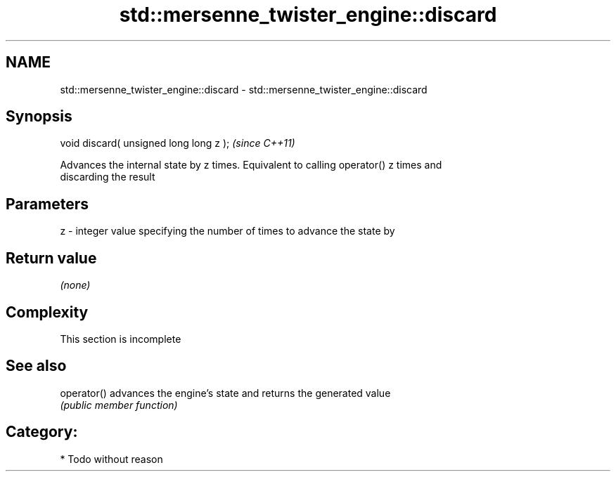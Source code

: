 .TH std::mersenne_twister_engine::discard 3 "Nov 25 2015" "2.1 | http://cppreference.com" "C++ Standard Libary"
.SH NAME
std::mersenne_twister_engine::discard \- std::mersenne_twister_engine::discard

.SH Synopsis
   void discard( unsigned long long z );  \fI(since C++11)\fP

   Advances the internal state by z times. Equivalent to calling operator() z times and
   discarding the result

.SH Parameters

   z - integer value specifying the number of times to advance the state by

.SH Return value

   \fI(none)\fP

.SH Complexity

    This section is incomplete

.SH See also

   operator() advances the engine's state and returns the generated value
              \fI(public member function)\fP 

.SH Category:

     * Todo without reason
